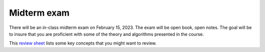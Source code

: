 
.. _midterm:

=============================================================
Midterm exam
=============================================================

There will be an in-class midterm exam on February 15, 2023.  
The exam will be open book, open notes.  The goal will be to
insure that you are proficient with some of the theory and algorithms
presented in the course.   

This `review sheet <_static/midterm_review.pdf>`_
lists some key concepts that you might want to review.
